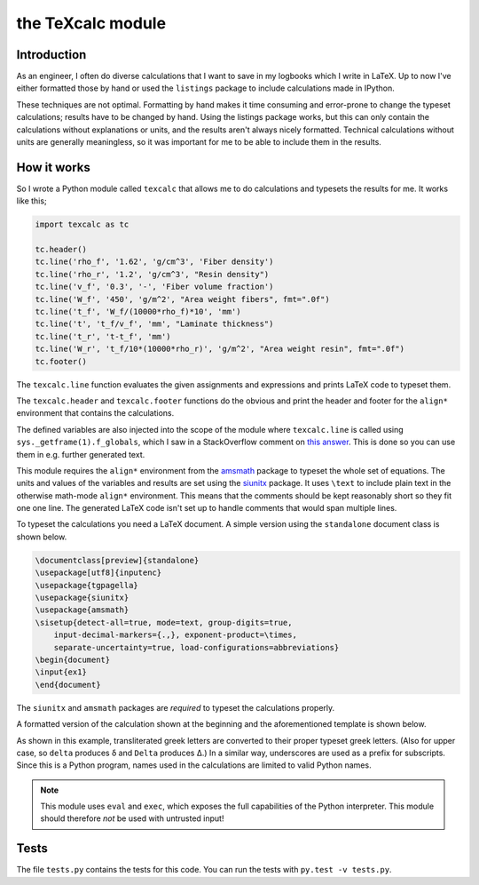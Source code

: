 the TeXcalc module
##################

Introduction
------------

As an engineer, I often do diverse calculations that I want to save in my
logbooks which I write in LaTeX.  Up to now I've either formatted those by
hand or used the ``listings`` package to include calculations made in IPython.

These techniques are not optimal.  Formatting by hand makes it time consuming
and error-prone to change the typeset calculations; results have to be changed
by hand.  Using the listings package works, but this can only contain the
calculations without explanations or units, and the results aren't always
nicely formatted. Technical calculations without units are generally
meaningless, so it was important for me to be able to include them in the
results.


How it works
------------

So I wrote a Python module called ``texcalc`` that allows me to do
calculations and typesets the results for me. It works like this;

.. code-block:: python

    import texcalc as tc

    tc.header()
    tc.line('rho_f', '1.62', 'g/cm^3', 'Fiber density')
    tc.line('rho_r', '1.2', 'g/cm^3', "Resin density")
    tc.line('v_f', '0.3', '-', 'Fiber volume fraction')
    tc.line('W_f', '450', 'g/m^2', "Area weight fibers", fmt=".0f")
    tc.line('t_f', 'W_f/(10000*rho_f)*10', 'mm')
    tc.line('t', 't_f/v_f', 'mm', "Laminate thickness")
    tc.line('t_r', 't-t_f', 'mm')
    tc.line('W_r', 't_f/10*(10000*rho_r)', 'g/m^2', "Area weight resin", fmt=".0f")
    tc.footer()


The ``texcalc.line`` function evaluates the given assignments and expressions
and prints LaTeX code to typeset them.

The ``texcalc.header`` and ``texcalc.footer`` functions do the obvious and
print the header and footer for the ``align*`` environment that contains the
calculations.

The defined variables are also injected into the scope of the module where
``texcalc.line`` is called using ``sys._getframe(1).f_globals``, which I saw
in a StackOverflow comment on `this answer`_.
This is done so you can use them in e.g. further generated text.

.. _this answer: https://stackoverflow.com/questions/11813287/insert-variable-into-global-namespace-from-within-a-function/27642440#27642440

This module requires the ``align*`` environment from the amsmath_ package to typeset the
whole set of equations. The units and values of the variables and results are
set using the siunitx_ package.  It uses ``\text`` to include plain text in
the otherwise math-mode ``align*`` environment.  This means that the comments
should be kept reasonably short so they fit one one line.  The generated LaTeX
code isn't set up to handle comments that would span multiple lines.

.. _amsmath: http://www.ams.org/arc/resources/amslatex-about.html
.. _siunitx: http://ctan.org/pkg/siunitx

To typeset the calculations you need a LaTeX document.
A simple version using the ``standalone`` document class is shown below.

.. code-block:: latex

    \documentclass[preview]{standalone}
    \usepackage[utf8]{inputenc}
    \usepackage{tgpagella}
    \usepackage{siunitx}
    \usepackage{amsmath}
    \sisetup{detect-all=true, mode=text, group-digits=true,
        input-decimal-markers={.,}, exponent-product=\times,
        separate-uncertainty=true, load-configurations=abbreviations}
    \begin{document}
    \input{ex1}
    \end{document}

The ``siunitx`` and ``amsmath`` packages are *required* to typeset the
calculations properly.

A formatted version of the calculation shown at the beginning and the
aforementioned template is shown below.

.. image:: examples/ex1.png
    :alt: texcalc example
    :width: 100%

As shown in this example, transliterated greek letters are converted to their
proper typeset greek letters. (Also for upper case, so ``delta`` produces
δ and ``Delta`` produces Δ.) In a similar way, underscores are used as
a prefix for subscripts.
Since this is a Python program, names used in the calculations are limited
to valid Python names.


.. Note::

    This module uses ``eval`` and ``exec``, which exposes the full
    capabilities of the Python interpreter. This module should therefore *not*
    be used with untrusted input!


Tests
-----

The file ``tests.py`` contains the tests for this code. You can run the tests
with ``py.test -v tests.py``.


